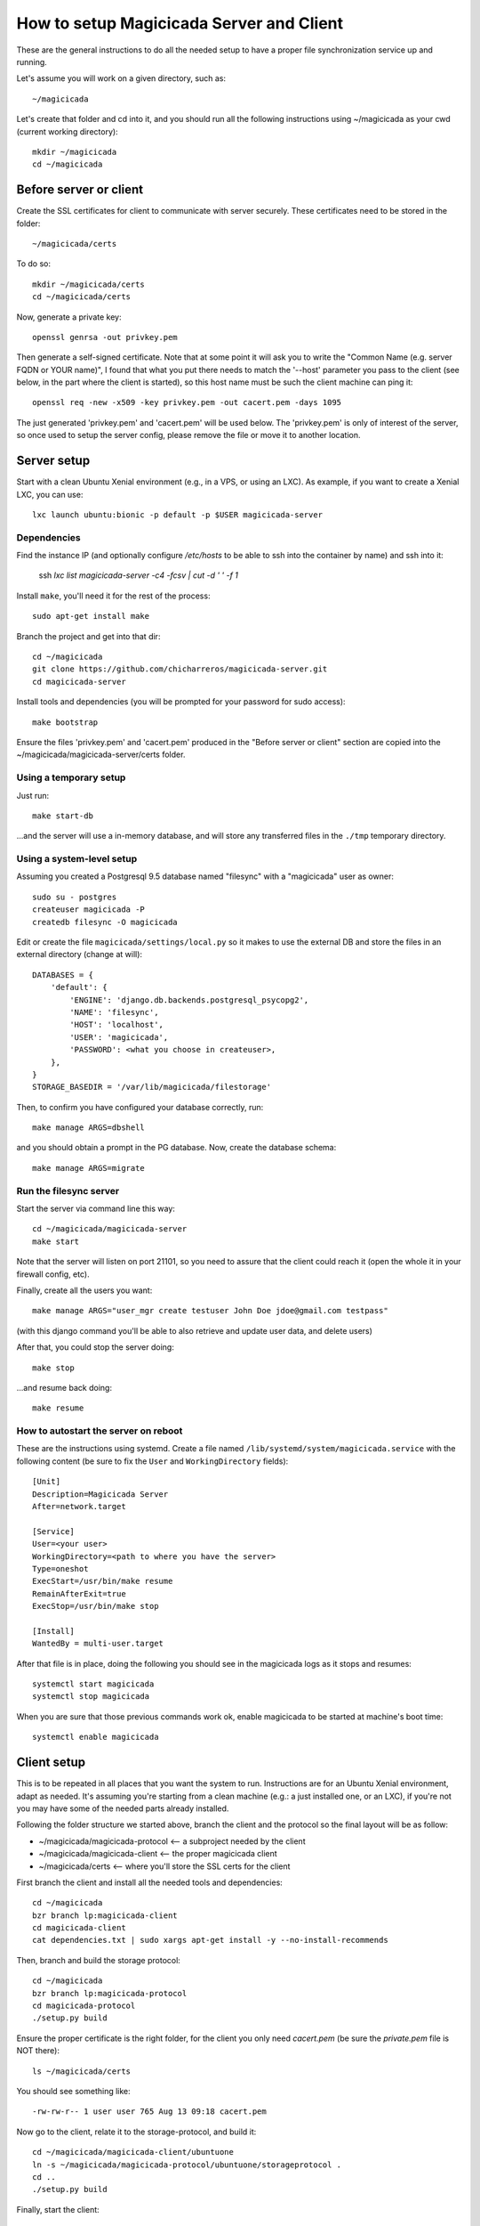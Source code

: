 How to setup Magicicada Server and Client
=========================================

These are the general instructions to do all the needed setup to have
a proper file synchronization service up and running.

Let's assume you will work on a given directory, such as::

    ~/magicicada

Let's create that folder and cd into it, and you should run all the following
instructions using ~/magicicada as your cwd (current working directory)::

    mkdir ~/magicicada
    cd ~/magicicada


Before server or client
-----------------------

Create the SSL certificates for client to communicate with server
securely. These certificates need to be stored in the folder::

    ~/magicicada/certs

To do so::

    mkdir ~/magicicada/certs
    cd ~/magicicada/certs

Now, generate a private key::

    openssl genrsa -out privkey.pem

Then generate a self-signed certificate. Note that at some point it will
ask you to write the "Common Name (e.g. server FQDN or YOUR name)", I found
that what you put there needs to match the '--host' parameter you pass to the
client (see below, in the part where the client is started), so this host name
must be such the client machine can ping it::

    openssl req -new -x509 -key privkey.pem -out cacert.pem -days 1095

The just generated 'privkey.pem' and 'cacert.pem' will be used below.
The 'privkey.pem' is only of interest of the server, so once used to setup the
server config, please remove the file or move it to another location.


Server setup
------------

Start with a clean Ubuntu Xenial environment (e.g., in a VPS, or using
an LXC). As example, if you want to create a Xenial LXC, you can use::

    lxc launch ubuntu:bionic -p default -p $USER magicicada-server


Dependencies
^^^^^^^^^^^^

Find the instance IP (and optionally configure `/etc/hosts` to be able to ssh
into the container by name) and ssh into it:

    ssh `lxc list magicicada-server -c4 -fcsv | cut -d ' ' -f 1`

Install ``make``, you'll need it for the rest of the process::

    sudo apt-get install make

Branch the project and get into that dir::

    cd ~/magicicada
    git clone https://github.com/chicharreros/magicicada-server.git
    cd magicicada-server

Install tools and dependencies (you will be prompted for your password for sudo
access)::

    make bootstrap

Ensure the files 'privkey.pem' and 'cacert.pem' produced in the "Before server
or client" section are copied into the ~/magicicada/magicicada-server/certs
folder.


Using a temporary setup
^^^^^^^^^^^^^^^^^^^^^^^

Just run::

    make start-db

...and the server will use a in-memory database, and will store any transferred
files in the ``./tmp`` temporary directory.


Using a system-level setup
^^^^^^^^^^^^^^^^^^^^^^^^^^

Assuming you created a Postgresql 9.5 database named "filesync" with a
"magicicada" user as owner::

    sudo su - postgres
    createuser magicicada -P
    createdb filesync -O magicicada

Edit or create the file ``magicicada/settings/local.py`` so it makes to use
the external DB and store the files in an external directory (change at
will)::

    DATABASES = {
        'default': {
            'ENGINE': 'django.db.backends.postgresql_psycopg2',
            'NAME': 'filesync',
            'HOST': 'localhost',
            'USER': 'magicicada',
            'PASSWORD': <what you choose in createuser>,
        },
    }
    STORAGE_BASEDIR = '/var/lib/magicicada/filestorage'

Then, to confirm you have configured your database correctly, run::

    make manage ARGS=dbshell

and you should obtain a prompt in the PG database. Now, create the database
schema::

    make manage ARGS=migrate


Run the filesync server
^^^^^^^^^^^^^^^^^^^^^^^

Start the server via command line this way::

    cd ~/magicicada/magicicada-server
    make start

Note that the server will listen on port 21101, so you need to assure that the
client could reach it (open the whole it in your firewall config, etc).

Finally, create all the users you want::

    make manage ARGS="user_mgr create testuser John Doe jdoe@gmail.com testpass"

(with this django command you'll be able to also retrieve and update user data,
and delete users)

After that, you could stop the server doing::

    make stop

...and resume back doing::

    make resume


How to autostart the server on reboot
^^^^^^^^^^^^^^^^^^^^^^^^^^^^^^^^^^^^^

These are the instructions using systemd. Create a file named
``/lib/systemd/system/magicicada.service`` with the following
content (be sure to fix the ``User`` and ``WorkingDirectory`` fields)::

    [Unit]
    Description=Magicicada Server
    After=network.target

    [Service]
    User=<your user>
    WorkingDirectory=<path to where you have the server>
    Type=oneshot
    ExecStart=/usr/bin/make resume
    RemainAfterExit=true
    ExecStop=/usr/bin/make stop

    [Install]
    WantedBy = multi-user.target

After that file is in place, doing the following you should see in the
magicicada logs as it stops and resumes::

    systemctl start magicicada
    systemctl stop magicicada

When you are sure that those previous commands work ok, enable magicicada to
be started at machine's boot time::

    systemctl enable magicicada


Client setup
------------

This is to be repeated in all places that you want the system to run.
Instructions are for an Ubuntu Xenial environment, adapt as needed. It's
assuming you're starting from a clean machine (e.g.: a just installed one,
or an LXC), if you're not you may have some of the needed parts
already installed.

Following the folder structure we started above, branch the client and the
protocol so the final layout will be as follow:

- ~/magicicada/magicicada-protocol   <-- a subproject needed by the client
- ~/magicicada/magicicada-client   <-- the proper magicicada client
- ~/magicicada/certs   <-- where you'll store the SSL certs for the client

First branch the client and install all the needed tools and dependencies::

    cd ~/magicicada
    bzr branch lp:magicicada-client
    cd magicicada-client
    cat dependencies.txt | sudo xargs apt-get install -y --no-install-recommends

Then, branch and build the storage protocol::

    cd ~/magicicada
    bzr branch lp:magicicada-protocol
    cd magicicada-protocol
    ./setup.py build

Ensure the proper certificate is the right folder, for the client you only need
`cacert.pem` (be sure the `private.pem` file is NOT there)::

    ls ~/magicicada/certs

You should see something like::

    -rw-rw-r-- 1 user user 765 Aug 13 09:18 cacert.pem

Now go to the client, relate it to the storage-protocol, and build it::

    cd ~/magicicada/magicicada-client/ubuntuone
    ln -s ~/magicicada/magicicada-protocol/ubuntuone/storageprotocol .
    cd ..
    ./setup.py build

Finally, start the client::

    export $(dbus-launch)  # seems this is needed if you're inside a LXC or VPS
    PYTHONPATH=. SSL_CERTIFICATES_DIR=~/magicicada/certs \
        bin/ubuntuone-syncdaemon --auth=testuser:testpass \
        --host=testfsyncserver --port=21101 --logging-level=DEBUG

If you want, check logs to see all went ok::

    less $HOME/.cache/ubuntuone/log/syncdaemon.log


There, this line will show that the client started ok::

    ubuntuone.SyncDaemon.Main - NOTE - ---- MARK (state: <State: 'INIT' ...


And this line will show that the client reached the server ok (so no
network issues)::

    ubuntuone.SyncDaemon.StateManager - DEBUG - received event 'SYS_CONNECTION_MADE'


Finally, this line will show that client authenticated OK to the server
(no username/password issues)::

    ubuntuone.SyncDaemon.StateManager - DEBUG - received event 'SYS_AUTH_OK'


Enjoy.
